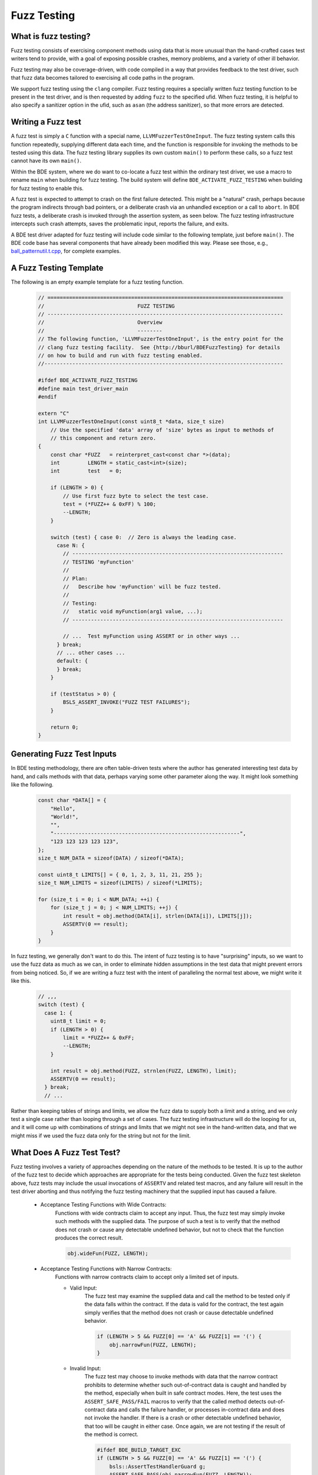 .. _fuzz-testing-top:

============
Fuzz Testing
============

What is fuzz testing?
---------------------
Fuzz testing consists of exercising component methods using data that is more
unusual than the hand-crafted cases test writers tend to provide, with a goal
of exposing possible crashes, memory problems, and a variety of other ill
behavior.

Fuzz testing may also be coverage-driven, with code compiled in a way that
provides feedback to the test driver, such that fuzz data becomes tailored to
exercising all code paths in the program.

We support fuzz testing using the ``clang`` compiler.  Fuzz testing requires a
specially written fuzz testing function to be present in the test driver, and
is then requested by adding ``fuzz`` to the specified ufid.
When fuzz testing, it is helpful to also specify a sanitizer option in the
ufid, such as ``asan`` (the address sanitizer), so that more errors are
detected.

Writing a Fuzz test
-------------------
A fuzz test is simply a ``C`` function with a special name,
``LLVMFuzzerTestOneInput``.  The fuzz testing system calls this function
repeatedly, supplying different data each time, and the function is responsible
for invoking the methods to be tested using this data.  The fuzz testing
library supplies its own custom ``main()`` to perform these calls, so a fuzz
test cannot have its own ``main()``.

Within the BDE system, where we do want to co-locate a fuzz test within the
ordinary test driver, we use a macro to rename ``main`` when building for fuzz
testing.  The build system will define ``BDE_ACTIVATE_FUZZ_TESTING`` when
building for fuzz testing to enable this.

A fuzz test is expected to attempt to crash on the first failure detected.
This might be a "natural" crash, perhaps because the program indirects through
bad pointers, or a deliberate crash via an unhandled exception or a call to
``abort``.  In BDE fuzz tests, a deliberate crash is invoked through the
assertion system, as seen below.  The fuzz testing infrastructure intercepts
such crash attempts, saves the problematic input, reports the failure, and
exits.

A BDE test driver adapted for fuzz testing will include code similar to the
following template, just before ``main()``.  The BDE code base has several
components that have already been modified this way.  Please see those, e.g.,
`ball_patternutil.t.cpp <http://bburl/BPUFuzzTest>`__, for complete examples.

A Fuzz Testing Template
-----------------------
The following is an empty example template for a fuzz testing function.

  .. code-block:: cpp

     // ============================================================================
     //                              FUZZ TESTING
     // ----------------------------------------------------------------------------
     //                              Overview
     //                              --------
     // The following function, 'LLVMFuzzerTestOneInput', is the entry point for the
     // clang fuzz testing facility.  See {http://bburl/BDEFuzzTesting} for details
     // on how to build and run with fuzz testing enabled.
     //-----------------------------------------------------------------------------

     #ifdef BDE_ACTIVATE_FUZZ_TESTING
     #define main test_driver_main
     #endif

     extern "C"
     int LLVMFuzzerTestOneInput(const uint8_t *data, size_t size)
         // Use the specified 'data' array of 'size' bytes as input to methods of
         // this component and return zero.
     {
         const char *FUZZ   = reinterpret_cast<const char *>(data);
         int         LENGTH = static_cast<int>(size);
         int         test   = 0;

         if (LENGTH > 0) {
             // Use first fuzz byte to select the test case.
             test = (*FUZZ++ & 0xFF) % 100;
             --LENGTH;
         }

         switch (test) { case 0:  // Zero is always the leading case.
           case N: {
             // --------------------------------------------------------------------
             // TESTING 'myFunction'
             //
             // Plan:
             //   Describe how 'myFunction' will be fuzz tested.
             //
             // Testing:
             //   static void myFunction(arg1 value, ...);
             // --------------------------------------------------------------------
         
             // ...  Test myFunction using ASSERT or in other ways ...
           } break;
           // ... other cases ...
           default: {
           } break;
         }

         if (testStatus > 0) {
             BSLS_ASSERT_INVOKE("FUZZ TEST FAILURES");
         }

         return 0;
     }

Generating Fuzz Test Inputs
---------------------------
In BDE testing methodology, there are often table-driven tests where the author
has generated interesting test data by hand, and calls methods with that data,
perhaps varying some other parameter along the way.  It might look something
like the following.

  .. code-block:: cpp

     const char *DATA[] = {
         "Hello",
         "World!",
         "",
         "------------------------------------------------------------",
         "123 123 123 123 123",
     };
     size_t NUM_DATA = sizeof(DATA) / sizeof(*DATA);

     const uint8_t LIMITS[] = { 0, 1, 2, 3, 11, 21, 255 };
     size_t NUM_LIMITS = sizeof(LIMITS) / sizeof(*LIMITS);

     for (size_t i = 0; i < NUM_DATA; ++i) {
         for (size_t j = 0; j < NUM_LIMITS; ++j) {
             int result = obj.method(DATA[i], strlen(DATA[i]), LIMITS[j]);
             ASSERTV(0 == result);
         }
     }

In fuzz testing, we generally don't want to do this.  The intent of fuzz
testing is to have "surprising" inputs, so we want to use the fuzz data as much
as we can, in order to eliminate hidden assumptions in the test data that might
prevent errors from being noticed.  So, if we are writing a fuzz test with the
intent of paralleling the normal test above, we might write it like this.

  .. code-block:: cpp

     // ,,,
     switch (test) {
       case 1: {
         uint8_t limit = 0;
         if (LENGTH > 0) {
             limit = *FUZZ++ & 0xFF;
             --LENGTH;
         }

         int result = obj.method(FUZZ, strnlen(FUZZ, LENGTH), limit);
         ASSERTV(0 == result);
       } break;
       // ...

Rather than keeping tables of strings and limits, we allow the fuzz data to
supply both a limit and a string, and we only test a single case rather than
looping through a set of cases.  The fuzz testing infrastructure will do the
looping for us, and it will come up with combinations of strings and limits
that we might not see in the hand-written data, and that we might miss if we
used the fuzz data only for the string but not for the limit.

What Does A Fuzz Test Test?
---------------------------
Fuzz testing involves a variety of approaches depending on the nature of the
methods to be tested.  It is up to the author of the fuzz test to decide which
approaches are appropriate for the tests being conducted.  Given the fuzz test
skeleton above, fuzz tests may include the usual invocations of ``ASSERTV`` and
related test macros, and any failure will result in the test driver aborting
and thus notifying the fuzz testing machinery that the supplied input has
caused a failure.


    - Acceptance Testing Functions with Wide Contracts:
        Functions with wide contracts claim to accept any input.  Thus, the
        fuzz test may simply invoke such methods with the supplied data.  The
        purpose of such a test is to verify that the method does not crash or
        cause any detectable undefined behavior, but not to check that the
        function produces the correct result.

        .. code-block:: cpp

           obj.wideFun(FUZZ, LENGTH);

    - Acceptance Testing Functions with Narrow Contracts:
        Functions with narrow contracts claim to accept only a limited set of
        inputs.

        - Valid Input:
            The fuzz test may examine the supplied data and call the method to
            be tested only if the data falls within the contract.  If the data
            is valid for the contract, the test again simply verifies that the
            method does not crash or cause detectable undefined behavior.

            .. code-block:: cpp

               if (LENGTH > 5 && FUZZ[0] == 'A' && FUZZ[1] == '(') {
                   obj.narrowFun(FUZZ, LENGTH);
               }

        - Invalid Input:
            The fuzz test may choose to invoke methods with data that the
            narrow contract prohibits to determine whether such out-of-contract
            data is caught and handled by the method, especially when built in
            safe contract modes.  Here, the test uses the
            ``ASSERT_SAFE_PASS/FAIL`` macros to verify that the called method
            detects out-of-contract data and calls the failure handler, or
            processes in-contract data and does not invoke the handler.  If
            there is a crash or other detectable undefined behavior, that too
            will be caught in either case.  Once again, we are not testing if
            the result of the method is correct.

            .. code-block:: cpp

               #ifdef BDE_BUILD_TARGET_EXC
               if (LENGTH > 5 && FUZZ[0] == 'A' && FUZZ[1] == '(') {
                   bsls::AssertTestHandlerGuard g;
                   ASSERT_SAFE_PASS(obj.narrowFun(FUZZ, LENGTH));
               }
               else {
                   bsls::AssertTestHandlerGuard g;
                   ASSERT_SAFE_FAIL(obj.narrowFun(FUZZ, LENGTH));
               }
               #endif

    - Comprehensive Correctness Testing:
        Within any of the above approaches related to contract scope, the fuzz
        test may also choose to verify not only that the called functions do
        not crash, but also that they correctly process their input.  In this
        context, the value of correctness testing depends on the ability to
        provide an independently written "oracle" function that determines
        whether the input is correct and what the results of the method should
        be.  This is not always feasible, since such determination (e.g.,
        well-formedness of XML or JSON) may sometimes be as complex and prone
        to error as the component under test itself.

            .. code-block:: cpp

               bool allNumeric = true;
               for (int i = 0; allNumeric && i < LENGTH; ++i) {
                   allNumeric = '0' <= FUZZ[i] && FUZZ[i] <= '9';
               }
               bool result = obj.checkAllNumeric(FUZZ, LENGTH);
               ASSERTV(allNumeric, result, allNumeric == result);

    .. note:

       How to write fuzz tests involving narrow contracts is still a work in
       progress.  As we develop experience with the fuzz testing process, we
       will be able to refine our guidelines.

Building and Running Fuzz Tests
-------------------------------
BDE libraries and test drivers can be built and linked to enable fuzz testing
using ``clang`` compilers.  It is best to use the most recent version of the
compiler available, as the fuzz testing system is frequently updated.

{{{ internal
Version 10 of ``clang`` is available in the Bloomberg environment as of this
writing.
}}}

When using the ``cmake`` system to build fuzz tests, the test drivers should be
built, but not automatically run.  The ``main()`` routine supplied by the fuzz
testing library takes different arguments than the normal test driver
arguments.

When the executable is run, the ``main()`` function in the fuzz testing library
will repeatedly invoke ``LLVMFuzzerTestOneInput`` with a variety of data.
Once the program detects an error and aborts, the ``clang`` fuzz testing
machinery will save the supplied data that caused the crash in a file named
``crash-...`` for further examination.  The fuzz test may choose to print out
verbose testing information, but note that the normal command-line arguments
that control verbosity do not work due to the custom ``main()``, and the
default fuzz testing output is itself quite verbose.

{{{ internal
In the Bloomberg environment, the ``clang`` compiler and the fuzz testing
runtime libraries may be packaged separately, and the compiler does not know
where to find the runtimes.  If so, the combination of the two must be
installed locally before use, as shown below.
}}}

First, set up the build environment.  In this example, we are requesting a
64-bit fuzz testing build with address sanitizer included, and that version 10
of the ``clang`` compiler be used.  We request safe mode to enable all of the
contract assertions, and optimization in the hope of exposing more possible bad
behavior.

  ::

    $ eval `bde_build_env.py -t dbg_opt_safe_exc_mt_64_asan_fuzz_cpp17 -c clang-10`

{{{ internal

Next, if using a Bloomberg-maintained compiler instance, (e.g., on a general
Linux machine) install a local copy of ``clang`` and its runtime libraries, and
point the compiler environment variables to that installation.  This overrides
the selected compiler configured by ``bde_build_env.py`` above.  (Use the
``--refroot-path`` option to specify the directory where you want the compiler
installed.)

  ::

    $ refroot-install --distribution=unstable --yes --arch amd64 \
      --package clang-10.0 --package compiler-rt-10.0 \
      --refroot-path=/bb/bde/$USER/myclang
    $ export CXX=/bb/bde/$USER/myclang/opt/bb/lib/llvm-10.0/bin/clang++
    $ export  CC=/bb/bde/$USER/myclang/opt/bb/lib/llvm-10.0/bin/clang

}}}

Then configure and build the fuzz test.

  ::

    $ cmake_build.py configure build --targets=ball_patternutil.t --tests=build

Finally, run the fuzz test.  When not invoked with command-line arguments, a
fuzz testing test driver will run forever or until it crashes.  There are a
variety of arguments that control the behavior of the test driver, described
`here <https://llvm.org/docs/LibFuzzer.html#options>`__.  In particular, the
argument ``-max_total_time=N`` will limit the running time to N seconds, and
``-help=1`` will display all available options.

  ::

    $ ./_build/*/ball_patternutil.t -max_total_time=120

If a fuzz test stops due to hitting a specified limit, it exits with a normal
status (0).  If it stops dues to a detected error causing a crash, it exits
with a failed status (1).  Thus, for automated testing, the test can be run
with its output redircted to a discarding device and a time limit specified,
checking the exit status once it's done.

Fuzz testing may also be run incrementally, with initial inputs specified.  If
the test driver is supplied with one or more directories on the command line,
it treats files in those directories as the initial input corpus for fuzz
testing, and will mutate those inputs to derive further test cases, writing
interesting ones back to the first directory.  Providing such a set of initial
inputs can be useful when correct input is highly structured, such that the
fuzz testing procedure may take a long time to find its way there if left
unguided.  (Although in that case, we suggest that a better, or at least
alternate, option is to write test cases that generate structured input using
the fuzz data as a base.)  The corpus directory may start off empty, in which
case fuzz testing will generate and save its data from scratch.


Interpreting Fuzz Test Results
------------------------------
For comprehensive details on the output produced by fuzz testing, see the
documentation `here <https://llvm.org/docs/LibFuzzer.html#output>`__.

The fuzz tester writes output describing what it's doing as it does it, which
id generally not useful or interesting.  On failure (that is, when the test
machinery intercepts an attempt to crash), depending on the nature of the crash
and the sanitizers that are built into the program, the fuzz test will write
additional output to the standard error channel describing what it believes to
be the problem, and whatever data it can provide as to its location.  It will
write the fuzz data that caused the problem to a file named ``crash-...``.

Here is some sample output for a one-line fuzz test that treats the fuzz data
as a pointer and tries to indirect it, which causes an immediate failure.

  .. code-block:: cpp

     extern "C" int LLVMFuzzerTestOneInput(int **f) { return **f == 0; }

  ::

     INFO: Seed: 1428378131
     INFO: Loaded 1 modules   (1 inline 8-bit counters): 1 [0x78d128, 0x78d129), 
     INFO: Loaded 1 PC tables (1 PCs): 1 [0x560bc0,0x560bd0), 
     INFO: -max_len is not provided; libFuzzer will not generate inputs larger than 4096 bytes
     =================================================================
     ==194626==ERROR: AddressSanitizer: heap-buffer-overflow on address 0x602000000050 at pc 0x000000539e25 bp 0x7ffcae0dc970 sp 0x7ffcae0dc968
     READ of size 8 at 0x602000000050 thread T0
         #0 0x539e24  (./ft.t+0x539e24)
         #1 0x440131  (./ft.t+0x440131)
         #2 0x446c91  (./ft.t+0x446c91)
         #3 0x448936  (./ft.t+0x448936)
         #4 0x4309d5  (./ft.t+0x4309d5)
         #5 0x41f4c2  (./ft.t+0x41f4c2)
         #6 0x3dcc01ed1c  (/lib64/libc.so.6+0x3dcc01ed1c)
         #7 0x41f574  (./ft.t+0x41f574)
     
     0x602000000051 is located 0 bytes to the right of 1-byte region [0x602000000050,0x602000000051)
     allocated by thread T0 here:
         #0 0x5366b8  (./ft.t+0x5366b8)
         #1 0x44003b  (./ft.t+0x44003b)
         #2 0x446c91  (./ft.t+0x446c91)
         #3 0x448936  (./ft.t+0x448936)
         #4 0x4309d5  (./ft.t+0x4309d5)
         #5 0x41f4c2  (./ft.t+0x41f4c2)
         #6 0x3dcc01ed1c  (/lib64/libc.so.6+0x3dcc01ed1c)
     
     SUMMARY: AddressSanitizer: heap-buffer-overflow (./ft.t+0x539e24) 
     Shadow bytes around the buggy address:
       0x0c047fff7fb0: 00 00 00 00 00 00 00 00 00 00 00 00 00 00 00 00
       0x0c047fff7fc0: 00 00 00 00 00 00 00 00 00 00 00 00 00 00 00 00
       0x0c047fff7fd0: 00 00 00 00 00 00 00 00 00 00 00 00 00 00 00 00
       0x0c047fff7fe0: 00 00 00 00 00 00 00 00 00 00 00 00 00 00 00 00
       0x0c047fff7ff0: 00 00 00 00 00 00 00 00 00 00 00 00 00 00 00 00
     =>0x0c047fff8000: fa fa 00 fa fa fa 00 fa fa fa[01]fa fa fa fa fa
       0x0c047fff8010: fa fa fa fa fa fa fa fa fa fa fa fa fa fa fa fa
       0x0c047fff8020: fa fa fa fa fa fa fa fa fa fa fa fa fa fa fa fa
       0x0c047fff8030: fa fa fa fa fa fa fa fa fa fa fa fa fa fa fa fa
       0x0c047fff8040: fa fa fa fa fa fa fa fa fa fa fa fa fa fa fa fa
       0x0c047fff8050: fa fa fa fa fa fa fa fa fa fa fa fa fa fa fa fa
     Shadow byte legend (one shadow byte represents 8 application bytes):
       Addressable:           00
       Partially addressable: 01 02 03 04 05 06 07 
       Heap left redzone:       fa
       Freed heap region:       fd
       Stack left redzone:      f1
       Stack mid redzone:       f2
       Stack right redzone:     f3
       Stack after return:      f5
       Stack use after scope:   f8
       Global redzone:          f9
       Global init order:       f6
       Poisoned by user:        f7
       Container overflow:      fc
       Array cookie:            ac
       Intra object redzone:    bb
       ASan internal:           fe
       Left alloca redzone:     ca
       Right alloca redzone:    cb
       Shadow gap:              cc
     ==194626==ABORTING
     MS: 0 ; base unit: 0000000000000000000000000000000000000000
     
     
     artifact_prefix='./'; Test unit written to ./crash-da39a3ee5e6b4b0d3255bfef95601890afd80709
     Base64: 


Debugging Failed Fuzz Tests
---------------------------
Generally speaking, once a problem is detected, testing needs to fall back to
ordinary debugging; fuzz testing tells you that a problem exists with a
specified input, and it is then up to you to locate the problem.  Depending on
the nature of the problem, there may be output from the test program that will
provide clues.  In the sample output above, we see that a memory overflow has
been detected, and the program provides stack traces for where the memory was
allocated, where the overflow happened, and the contents of memory around the
problematic area.  Near the end, we see that the test program has written the
bad input to a file named ``crash-da39a3ee5e6b4b0d3255bfef95601890afd80709``.

The test program can be rerun supplying that file as a command-line argument.
When this is done, only the contents of that file are supplied as input data to
the fuzz testing subroutine, making it easy to repeat the failure.

The sanitizer infrastructure provides some support for debugging; see, for
example, `AddressSanitizerAndDebugger
<https://github.com/google/sanitizers/wiki/AddressSanitizerAndDebugger>`__.
There is a well-known program location, ``__sanitizer::Die``, that is called
after the program prints its report and before it exits; setting a breakpoint
there allows for tracing back to where the error occurred.  A debugging session
for the above failure might begin as follows::

    $ gdb ./ft.t
    (gdb) break __sanitizer::Die
    (gdb) run crash-da39a3ee5e6b4b0d3255bfef95601890afd80709
    ...
    Thread 1 "ft.t" hit Breakpoint 1, __sanitizer::Die ()
    ...
    (gdb) where
    ...
    #4  0x0000000000539e25 in LLVMFuzzerTestOneInput (f=0x7fffffffc830)
    at ft.t.cpp:1
    ...


